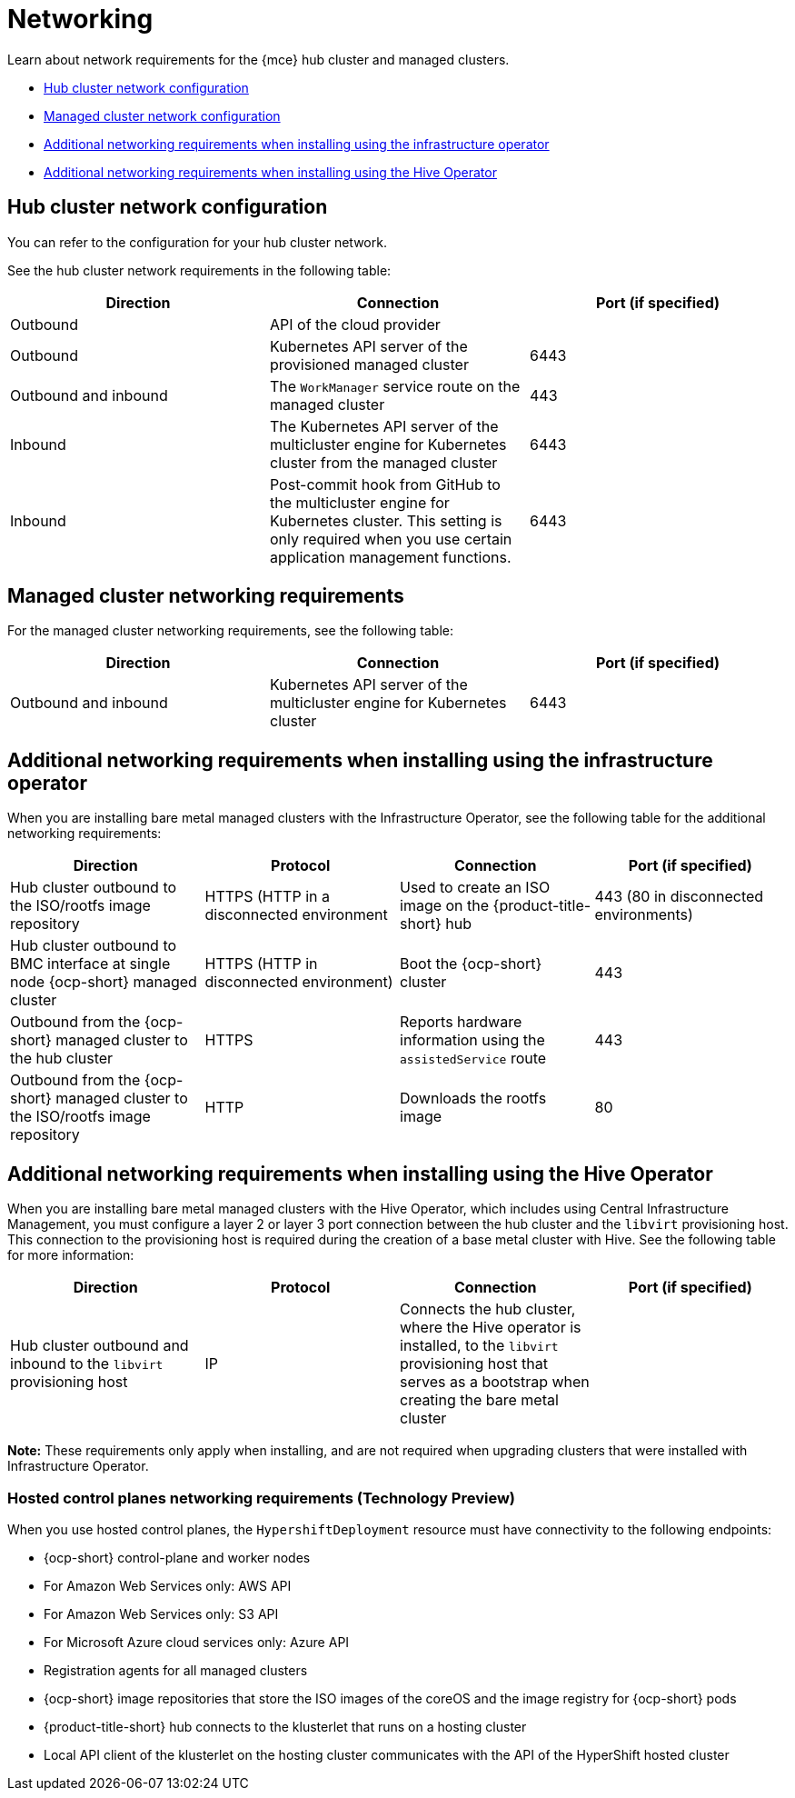[#networking-mce]
= Networking

Learn about network requirements for the {mce} hub cluster and managed clusters.

* <<hub-network-config-mce,Hub cluster network configuration>>
* <<managed-network-config-mce,Managed cluster network configuration>>
* <<network-configuration-infra-operator-mce,Additional networking requirements when installing using the infrastructure operator>>
* <<network-configuration-hive-mce,Additional networking requirements when installing using the Hive Operator>>

[#hub-network-config-mce]
== Hub cluster network configuration

You can refer to the configuration for your hub cluster network.

See the hub cluster network requirements in the following table:

|===
| Direction | Connection | Port (if specified)

| Outbound
| API of the cloud provider
| 

| Outbound
| Kubernetes API server of the provisioned managed cluster
| 6443

| Outbound and inbound
| The `WorkManager` service route on the managed cluster
| 443

| Inbound
| The Kubernetes API server of the multicluster engine for Kubernetes cluster from the managed cluster
| 6443

| Inbound
| Post-commit hook from GitHub to the multicluster engine for Kubernetes cluster. This setting is only required when you use certain application management functions.
| 6443

|===

[#network-configuration-managed]
== Managed cluster networking requirements

For the managed cluster networking requirements, see the following table:

|===
| Direction | Connection | Port (if specified)

| Outbound and inbound
| Kubernetes API server of the multicluster engine for Kubernetes cluster
| 6443

|===

[#network-configuration-infra-operator-mce]
== Additional networking requirements when installing using the infrastructure operator

When you are installing bare metal managed clusters with the Infrastructure Operator, see the following table for the additional networking requirements:

|===
| Direction | Protocol | Connection | Port (if specified)

| Hub cluster outbound to the ISO/rootfs image repository
| HTTPS (HTTP in a disconnected environment
| Used to create an ISO image on the {product-title-short} hub
| 443 (80 in disconnected environments)

| Hub cluster outbound to BMC interface at single node {ocp-short} managed cluster
| HTTPS (HTTP in disconnected environment)
| Boot the {ocp-short} cluster
| 443

| Outbound from the {ocp-short} managed cluster to the hub cluster
| HTTPS
| Reports hardware information using the `assistedService` route 
| 443

| Outbound from the {ocp-short} managed cluster to the ISO/rootfs image repository
| HTTP
| Downloads the rootfs image
| 80

|===

[#network-configuration-hive-mce]
== Additional networking requirements when installing using the Hive Operator

When you are installing bare metal managed clusters with the Hive Operator, which includes using Central Infrastructure Management, you must configure a layer 2 or layer 3 port connection between the hub cluster and the `libvirt` provisioning host. This connection to the provisioning host is required during the creation of a base metal cluster with Hive. See the following table for more information:

|===
| Direction | Protocol | Connection | Port (if specified)

| Hub cluster outbound and inbound to the `libvirt` provisioning host
| IP
| Connects the hub cluster, where the Hive operator is installed, to the `libvirt` provisioning host that serves as a bootstrap when creating the bare metal cluster
| 

|===

**Note:** These requirements only apply when installing, and are not required when upgrading clusters that were installed with Infrastructure Operator.

[#network-configuration-hosted-control-planes]
=== Hosted control planes networking requirements (Technology Preview)

When you use hosted control planes, the `HypershiftDeployment` resource must have connectivity to the following endpoints:

* {ocp-short} control-plane and worker nodes
* For Amazon Web Services only: AWS API
* For Amazon Web Services only: S3 API
* For Microsoft Azure cloud services only: Azure API
* Registration agents for all managed clusters
* {ocp-short} image repositories that store the ISO images of the coreOS and the image registry for {ocp-short} pods
* {product-title-short} hub connects to the klusterlet that runs on a hosting cluster
* Local API client of the klusterlet on the hosting cluster communicates with the API of the HyperShift hosted cluster

|===

